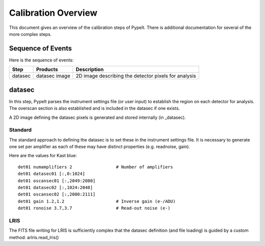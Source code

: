 ====================
Calibration Overview
====================

This document gives an overview of the calibration
steps of PypeIt.  There is additional documentation
for several of the more complex steps.

Sequence of Events
==================

Here is the sequence of events:

========== ============= ===========================================
Step       Products      Description
========== ============= ===========================================
datasec    datasec image 2D image describing the detector pixels for analysis
========== ============= ===========================================

datasec
=======

In this step, PypeIt parses the instrument settings file
(or user input) to establish the region on each detector
for analysis.  The overscan section is also established
and is included in the datasec if one exists.

A 2D image defining the datasec pixels
is generated and stored internally (in _datasec).

Standard
--------

The standard approach to defining the datasec is to set these
in the instrument settings file.  It is necessary to generate
one set per amplifier as each of these may have distinct
properties (e.g. readnoise, gain).

Here are the values for Kast blue::

    det01 numamplifiers 2                 # Number of amplifiers
    det01 datasec01 [:,0:1024]
    det01 oscansec01 [:,2049:2080]
    det01 datasec02 [:,1024:2048]
    det01 oscansec02 [:,2080:2111]
    det01 gain 1.2,1.2                    # Inverse gain (e-/ADU)
    det01 ronoise 3.7,3.7                 # Read-out noise (e-)

LRIS
----

The FITS file writing for LRIS is sufficiently complex that the
datasec definition (and file loading)
is guided by a custom method: arlris.read_lris()
